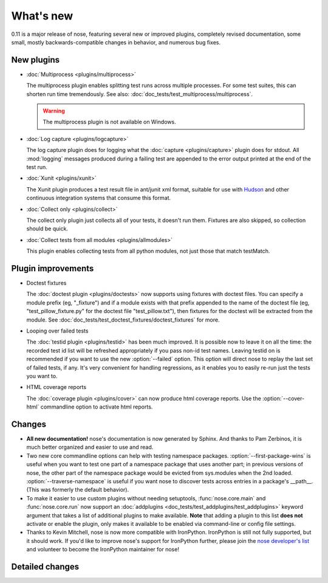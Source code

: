 What's new
==========

0.11 is a major release of nose, featuring several new or improved plugins,
completely revised documentation, some small, mostly backwards-compatible
changes in behavior, and numerous bug fixes.

New plugins
-----------

* :doc:`Multiprocess <plugins/multiprocess>`

  The multiprocess plugin enables splitting test runs across multiple
  processes. For some test suites, this can shorten run time tremendously.
  See also: :doc:`doc_tests/test_multiprocess/multiprocess`.

  .. warning ::

     The multiprocess plugin is not available on Windows.
  
* :doc:`Log capture <plugins/logcapture>`

  The log capture plugin does for logging what the
  :doc:`capture <plugins/capture>` plugin does for stdout. All :mod:`logging`
  messages produced during a failing test are appended to the error
  output printed at the end of the test run.

* :doc:`Xunit <plugins/xunit>`
 
  The Xunit plugin produces a test result file in ant/junit xml format,
  suitable for use with `Hudson`_ and other continuous integration systems
  that consume this format.

* :doc:`Collect only <plugins/collect>`
  
  The collect only plugin just collects all of your tests, it doesn't run
  them. Fixtures are also skipped, so collection should be quick.

* :doc:`Collect tests from all modules <plugins/allmodules>`

  This plugin enables collecting tests from all python modules, not just those
  that match testMatch.
  
.. _`Hudson` : https://hudson.dev.java.net/

Plugin improvements
-------------------

* Doctest fixtures

  The :doc:`doctest plugin <plugins/doctests>` now supports using fixtures with
  doctest files. You can specify a module prefix (eg, "_fixture") and if a
  module exists with that prefix appended to the name of the doctest file (eg,
  "test_pillow_fixture.py" for the doctest file "test_pillow.txt"), then
  fixtures for the doctest will be extracted from the module. See
  :doc:`doc_tests/test_doctest_fixtures/doctest_fixtures` for more.

* Looping over failed tests
  
  The :doc:`testid plugin <plugins/testid>` has been much improved. It is
  possible now to leave it on all the time: the recorded test id list will be
  refreshed appropriately if you pass non-id test names. Leaving testid on is
  recommended if you want to use the new :option:`--failed` option. This
  option will direct nose to replay the last set of failed tests, if any. It's
  very convenient for handling regressions, as it enables you to easily re-run
  just the tests you want to.

* HTML coverage reports

  The :doc:`coverage plugin <plugins/cover>` can now produce html coverage
  reports. Use the :option:`--cover-html` commandline option to activate html
  reports.

Changes
-------

* **All new documentation!** nose's documentation is now generated by
  Sphinx. And thanks to Pam Zerbinos, it is much better organized and easier
  to use and read.

* Two new core commandline options can help with testing namespace
  packages. :option:`--first-package-wins` is useful when you want to test one
  part of a namespace package that uses another part; in previous versions of
  nose, the other part of the namespace package would be evicted from
  sys.modules when the 2nd loaded. :option:`--traverse-namespace` is useful if
  you want nose to discover tests across entries in a package's
  __path__. (This was formerly the default behavior).

* To make it easier to use custom plugins without needing setuptools,
  :func:`nose.core.main` and :func:`nose.core.run` now support an
  :doc:`addplugins <doc_tests/test_addplugins/test_addplugins>` keyword
  argument that takes a list of additional plugins to make available. **Note**
  that adding a plugin to this list **does not** activate or enable the
  plugin, only makes it available to be enabled via command-line or
  config file settings.

* Thanks to Kevin Mitchell, nose is now more compatible with
  IronPython. IronPython is still not fully supported, but it should work. If
  you'd like to improve nose's support for IronPython further, please join the
  `nose developer's list`_ and volunteer to become the IronPython maintainer for
  nose!

Detailed changes
----------------

.. include :: ../CHANGELOG


.. _`nose developer's list`: http://groups.google.com/group/nose-dev